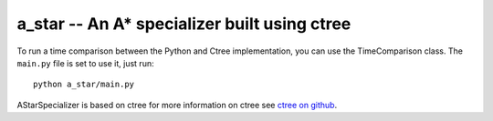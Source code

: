 a_star -- An A* specializer built using ctree
-------

To run a time comparison between the Python and Ctree implementation, you can
use the TimeComparison class. The ``main.py`` file is set to use it, just run::

    python a_star/main.py


AStarSpecializer is based on ctree
for more information on ctree see `ctree on github <http://github.com/ucb-sejits/ctree>`_.


